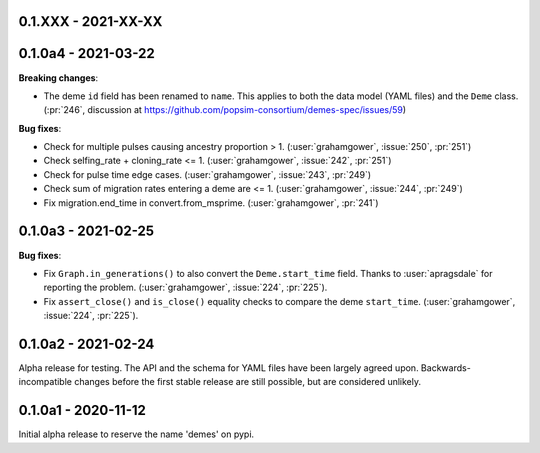 ********************
0.1.XXX - 2021-XX-XX
********************

********************
0.1.0a4 - 2021-03-22
********************

**Breaking changes**:

- The deme ``id`` field has been renamed to ``name``. This applies to both
  the data model (YAML files) and the ``Deme`` class.
  (:pr:`246`, discussion at https://github.com/popsim-consortium/demes-spec/issues/59)

**Bug fixes**:

- Check for multiple pulses causing ancestry proportion > 1.
  (:user:`grahamgower`, :issue:`250`, :pr:`251`)
- Check selfing_rate + cloning_rate <= 1.
  (:user:`grahamgower`, :issue:`242`, :pr:`251`)
- Check for pulse time edge cases.
  (:user:`grahamgower`, :issue:`243`, :pr:`249`)
- Check sum of migration rates entering a deme are <= 1.
  (:user:`grahamgower`, :issue:`244`, :pr:`249`)
- Fix migration.end_time in convert.from_msprime.
  (:user:`grahamgower`, :pr:`241`)

********************
0.1.0a3 - 2021-02-25
********************

**Bug fixes**:

- Fix ``Graph.in_generations()`` to also convert the ``Deme.start_time`` field.
  Thanks to :user:`apragsdale` for reporting the problem.
  (:user:`grahamgower`, :issue:`224`, :pr:`225`).
- Fix ``assert_close()`` and ``is_close()`` equality checks to compare the deme
  ``start_time``.
  (:user:`grahamgower`, :issue:`224`, :pr:`225`).

********************
0.1.0a2 - 2021-02-24
********************

Alpha release for testing. The API and the schema for YAML files have been
largely agreed upon. Backwards-incompatible changes before the first stable
release are still possible, but are considered unlikely.

********************
0.1.0a1 - 2020-11-12
********************

Initial alpha release to reserve the name 'demes' on pypi.
